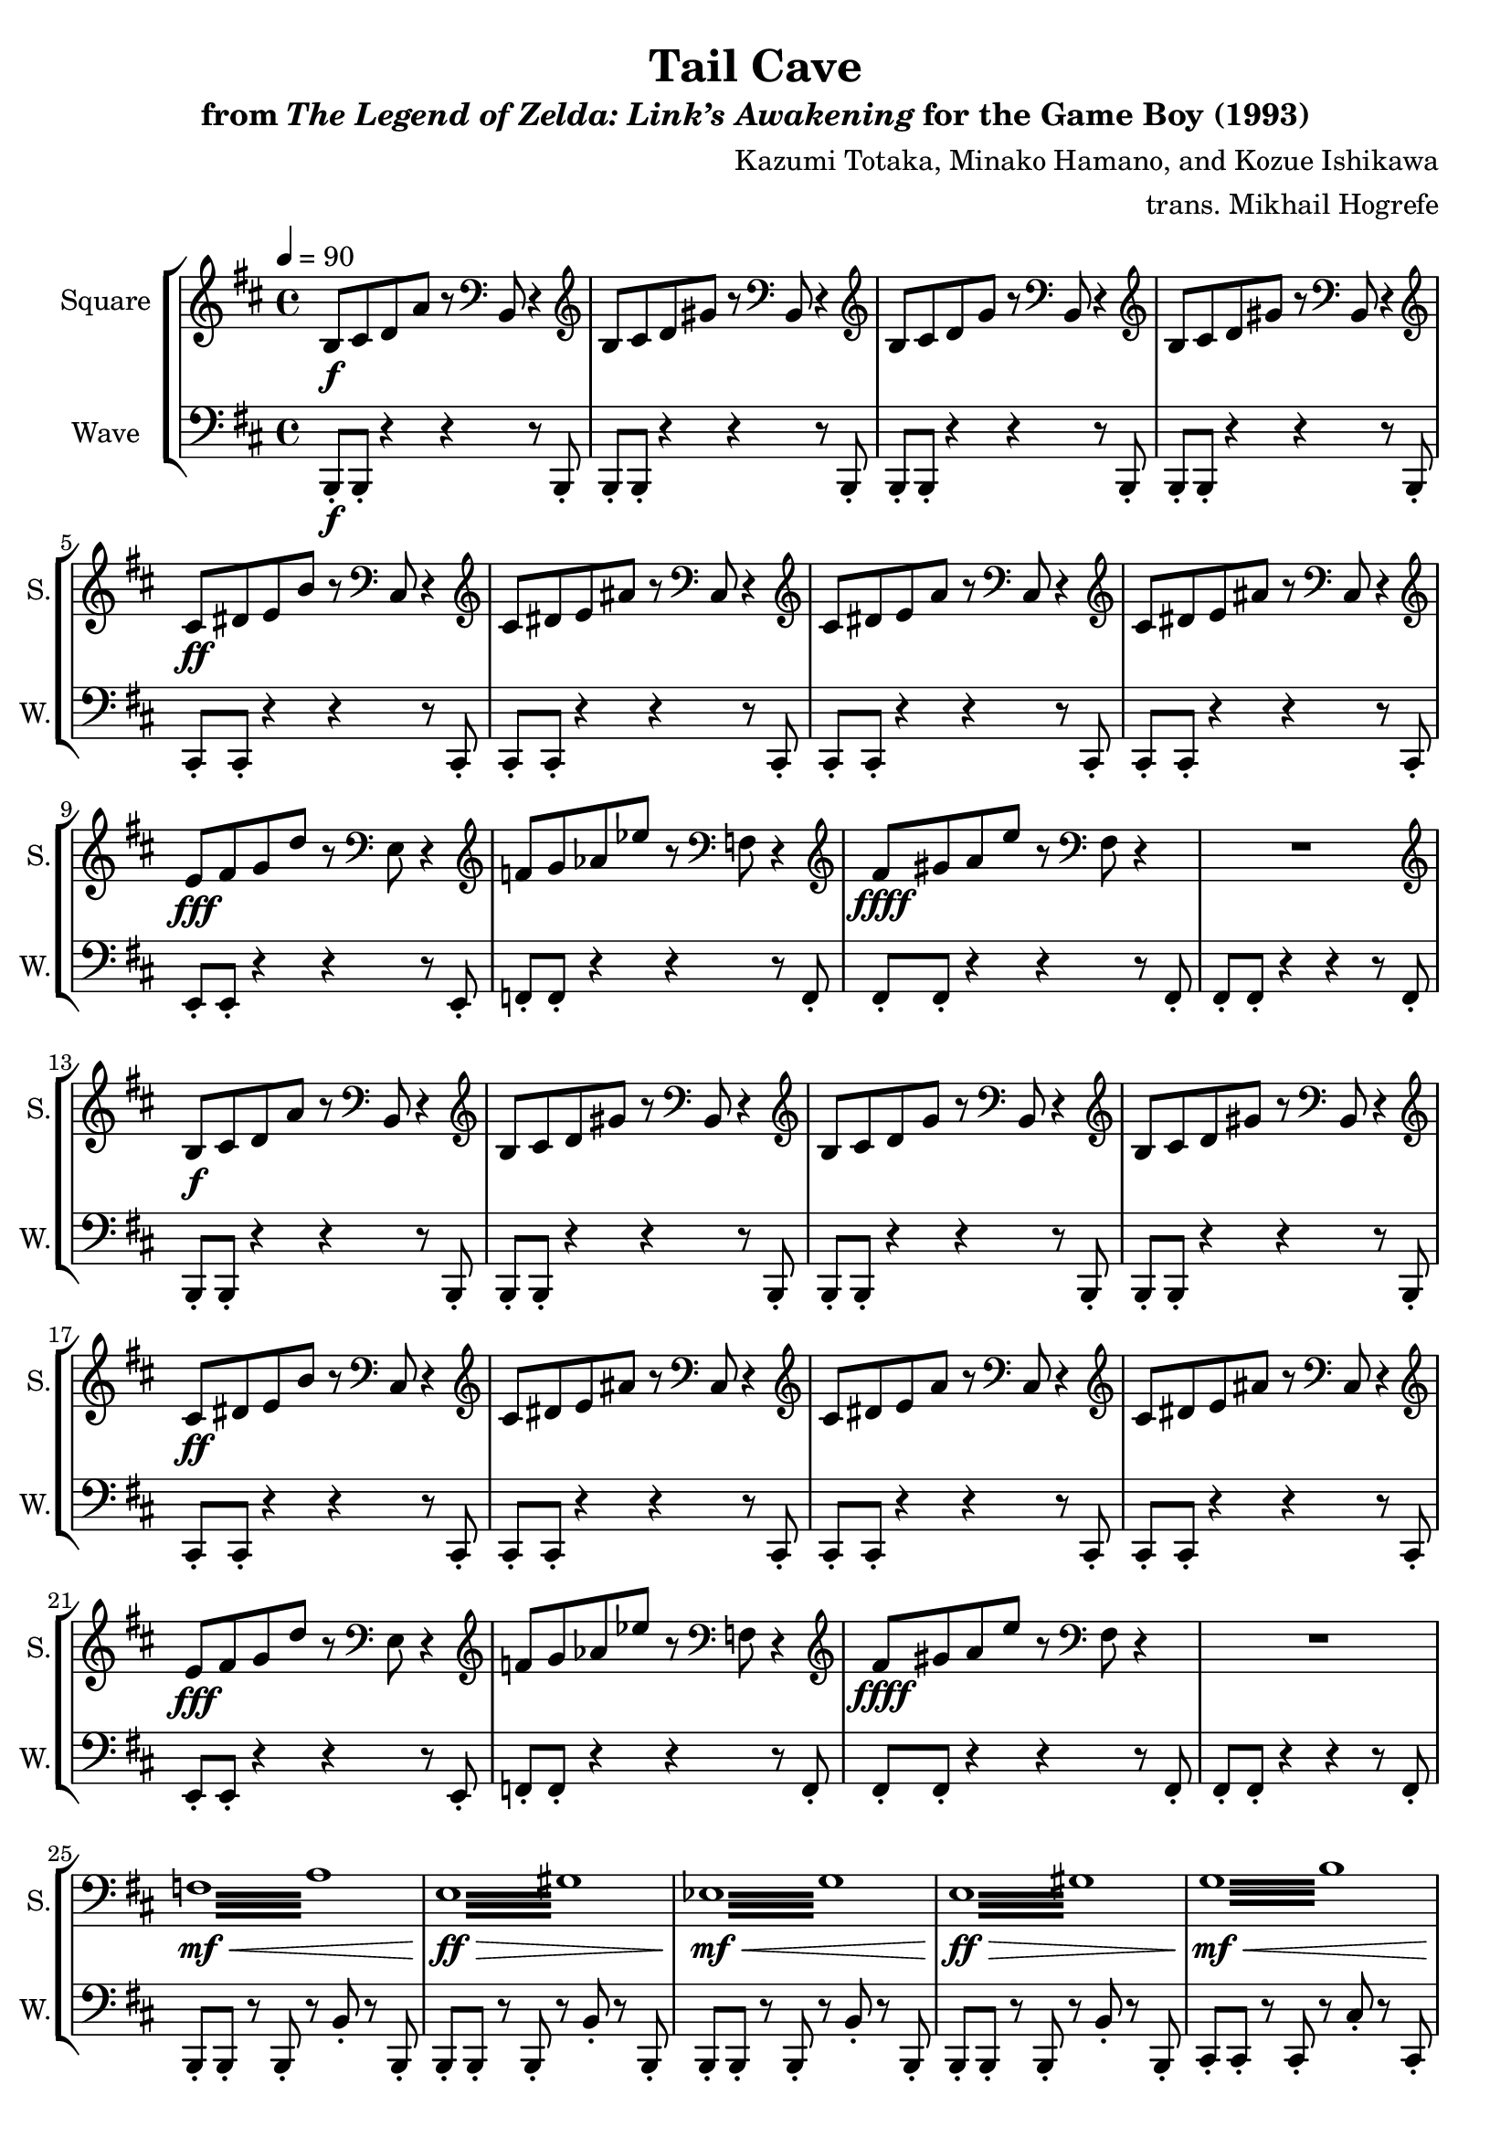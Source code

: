 \version "2.22.0"

smaller = {
    \set fontSize = #-3
    \override Stem #'length-fraction = #0.56
    \override Beam #'thickness = #0.2688
    \override Beam #'length-fraction = #0.56
}

\book {
    \header {
        title = "Tail Cave"
        subtitle = \markup { "from" {\italic "The Legend of Zelda: Link’s Awakening"} "for the Game Boy (1993)" }
        composer = "Kazumi Totaka, Minako Hamano, and Kozue Ishikawa"
        arranger = "trans. Mikhail Hogrefe"
    }

    \score {
        {
            \new StaffGroup <<
                \new Staff \relative c' {   
                    \set Staff.instrumentName = "Square"
                    \set Staff.shortInstrumentName = "S."  
\key b \minor
\tempo 4 = 90
                    \repeat volta 2 {
b8\f cis d a' r \clef bass b,, r4 |
\clef treble
b'8 cis d gis r \clef bass b,, r4 |
\clef treble
b'8 cis d g r \clef bass b,, r4 |
\clef treble
b'8 cis d gis r \clef bass b,, r4 |
\clef treble
cis'8\ff dis e b' r \clef bass cis,, r4 |
\clef treble
cis'8 dis e ais r \clef bass cis,, r4 |
\clef treble
cis'8 dis e a r \clef bass cis,, r4 |
\clef treble
cis'8 dis e ais r \clef bass cis,, r4 |
\clef treble
e'8\fff fis g d' r \clef bass e,, r4 |
\clef treble
f'8 g aes ees' r \clef bass f,, r4 |
\clef treble
fis'8\ffff gis a e' r \clef bass fis,, r4 |
R1 |
\clef treble
b8\f cis d a' r \clef bass b,, r4 |
\clef treble
b'8 cis d gis r \clef bass b,, r4 |
\clef treble
b'8 cis d g r \clef bass b,, r4 |
\clef treble
b'8 cis d gis r \clef bass b,, r4 |
\clef treble
cis'8\ff dis e b' r \clef bass cis,, r4 |
\clef treble
cis'8 dis e ais r \clef bass cis,, r4 |
\clef treble
cis'8 dis e a r \clef bass cis,, r4 |
\clef treble
cis'8 dis e ais r \clef bass cis,, r4 |
\clef treble
e'8\fff fis g d' r \clef bass e,, r4 |
\clef treble
f'8 g aes ees' r \clef bass f,, r4 |
\clef treble
fis'8\ffff gis a e' r \clef bass fis,, r4 |
R1 |
\repeat tremolo 16 { f32\mf\< a } |
\repeat tremolo 16 { e32\ff\> gis } |
\repeat tremolo 16 { ees32\mf\< g } |
\repeat tremolo 16 { e32\ff\> gis } |
\repeat tremolo 16 { g32\mf\< b } |
\repeat tremolo 16 { fis32\ff\> ais } |
\repeat tremolo 16 { f32\mf\< a } |
\repeat tremolo 16 { fis32\ff\> ais } |
b,16-.\sff cis-. d-. a-. b-. c-. r f, ~ f2 ~ |
\time 3/4
f4 r r |
                    }
\once \override Score.RehearsalMark.self-alignment-X = #RIGHT
\mark \markup { \fontsize #-2 "Loop forever" }
                    }

                \new Staff \relative c, {
                    \set Staff.instrumentName = "Wave"
                    \set Staff.shortInstrumentName = "W."
\clef bass
\key b \minor
b8-.\f b-. r4 r r8 b-. |
b8-. b-. r4 r r8 b-. |
b8-. b-. r4 r r8 b-. |
b8-. b-. r4 r r8 b-. |
cis8-. cis-. r4 r r8 cis-. |
cis8-. cis-. r4 r r8 cis-. |
cis8-. cis-. r4 r r8 cis-. |
cis8-. cis-. r4 r r8 cis-. |
e8-. e-. r4 r r8 e-. |
f8-. f-. r4 r r8 f-. |
fis8-. fis-. r4 r r8 fis-. |
fis8-. fis-. r4 r r8 fis-. |
b,8-. b-. r4 r r8 b-. |
b8-. b-. r4 r r8 b-. |
b8-. b-. r4 r r8 b-. |
b8-. b-. r4 r r8 b-. |
cis8-. cis-. r4 r r8 cis-. |
cis8-. cis-. r4 r r8 cis-. |
cis8-. cis-. r4 r r8 cis-. |
cis8-. cis-. r4 r r8 cis-. |
e8-. e-. r4 r r8 e-. |
f8-. f-. r4 r r8 f-. |
fis8-. fis-. r4 r r8 fis-. |
fis8-. fis-. r4 r r8 fis-. |
b,8-. b-. r b-. r b'-. r b,-. |
b8-. b-. r b-. r b'-. r b,-. |
b8-. b-. r b-. r b'-. r b,-. |
b8-. b-. r b-. r b'-. r b,-. |
cis8-. cis-. r cis-. r cis'-. r cis,-. |
cis8-. cis-. r cis-. r cis'-. r cis,-. |
cis8-. cis-. r cis-. r cis'-. r cis,-. |
cis8-. cis-. r cis-. r cis'-. r cis,-. |
b16-.\fff cis-. d-. a-. b-. c-. r f,-. r2 |
R2. |
                }
            >>
        }
        \layout {
            \context {
                \Staff
                \RemoveEmptyStaves
            }
            \context {
                \DrumStaff
                \RemoveEmptyStaves
            }
        }
    }
}
